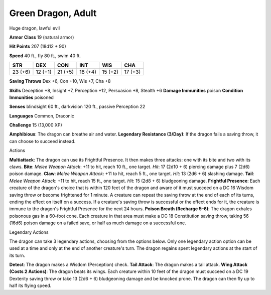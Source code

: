 Green Dragon, Adult
-------------------

Huge dragon, lawful evil

**Armor Class** 19 (natural armor)

**Hit Points** 207 (18d12 + 90)

**Speed** 40 ft., fly 80 ft., swim 40 ft.

+-----------+-----------+-----------+-----------+-----------+-----------+
| STR       | DEX       | CON       | INT       | WIS       | CHA       |
+===========+===========+===========+===========+===========+===========+
| 23 (+6)   | 12 (+1)   | 21 (+5)   | 18 (+4)   | 15 (+2)   | 17 (+3)   |
+-----------+-----------+-----------+-----------+-----------+-----------+

**Saving Throws** Dex +6, Con +10, Wis +7, Cha +8

**Skills** Deception +8, Insight +7, Perception +12, Persuasion +8,
Stealth +6 **Damage Immunities** poison **Condition Immunities**
poisoned

**Senses** blindsight 60 ft., darkvision 120 ft., passive Perception 22

**Languages** Common, Draconic

**Challenge** 15 (13,000 XP)

**Amphibious**: The dragon can breathe air and water. **Legendary
Resistance (3/Day)**: If the dragon fails a saving throw, it can choose
to succeed instead.

Actions

**Multiattack**: The dragon can use its Frightful Presence. It then
makes three attacks: one with its bite and two with its claws. **Bite**:
*Melee Weapon Attack*: +11 to hit, reach 10 ft., one target. *Hit*: 17
(2d10 + 6) piercing damage plus 7 (2d6) poison damage. **Claw**: *Melee
Weapon Attack*: +11 to hit, reach 5 ft., one target. *Hit*: 13 (2d6 + 6)
slashing damage. **Tail**: *Melee Weapon Attack*: +11 to hit, reach 15
ft., one target. *Hit*: 15 (2d8 + 6) bludgeoning damage. **Frightful
Presence**: Each creature of the dragon's choice that is within 120 feet
of the dragon and aware of it must succeed on a DC 16 Wisdom saving
throw or become frightened for 1 minute. A creature can repeat the
saving throw at the end of each of its turns, ending the effect on
itself on a success. If a creature's saving throw is successful or the
effect ends for it, the creature is immune to the dragon's Frightful
Presence for the next 24 hours. **Poison Breath (Recharge 5–6)**: The
dragon exhales poisonous gas in a 60-foot cone. Each creature in that
area must make a DC 18 Constitution saving throw, taking 56 (16d6)
poison damage on a failed save, or half as much damage on a successful
one.

Legendary Actions

The dragon can take 3 legendary actions, choosing from the options
below. Only one legendary action option can be used at a time and only
at the end of another creature's turn. The dragon regains spent
legendary actions at the start of its turn.

**Detect**: The dragon makes a Wisdom (Perception) check. **Tail
Attack**: The dragon makes a tail attack. **Wing Attack (Costs 2
Actions)**: The dragon beats its wings. Each creature within 10 feet of
the dragon must succeed on a DC 19 Dexterity saving throw or take 13
(2d6 + 6) bludgeoning damage and be knocked prone. The dragon can then
fly up to half its flying speed.
